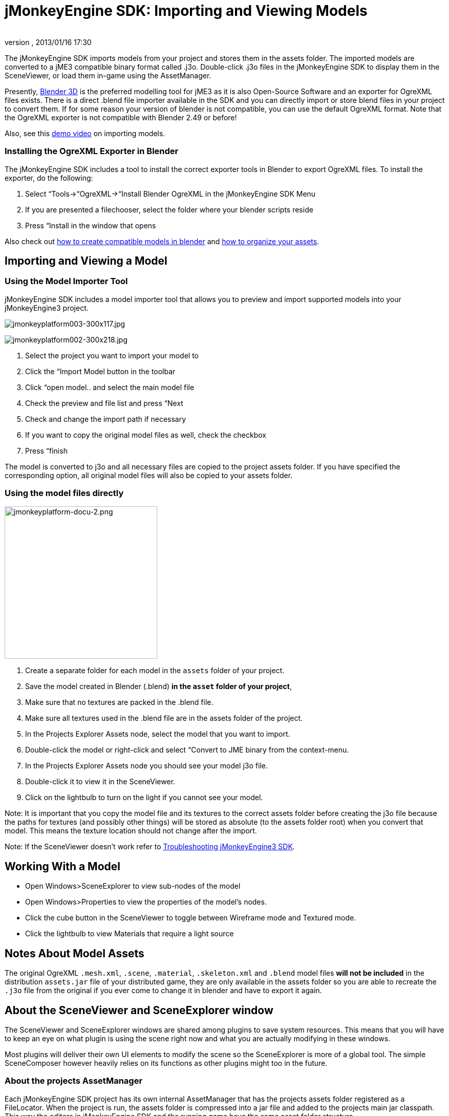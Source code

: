 = jMonkeyEngine SDK: Importing and Viewing Models
:author: 
:revnumber: 
:revdate: 2013/01/16 17:30
:keywords: documentation, sdk, tool, asset, scene
:relfileprefix: ../
:imagesdir: ..
ifdef::env-github,env-browser[:outfilesuffix: .adoc]


The jMonkeyEngine SDK imports models from your project and stores them in the assets folder. The imported models are converted to a jME3 compatible binary format called .j3o. Double-click .j3o files in the jMonkeyEngine SDK to display them in the SceneViewer, or load them in-game using the AssetManager.


Presently, link:http://www.blender.org/[Blender 3D] is the preferred modelling tool for jME3 as it is also Open-Source Software and an exporter for OgreXML files exists. There is a direct .blend file importer available in the SDK and you can directly import or store blend files in your project to convert them. If for some reason your version of blender is not compatible, you can use the default OgreXML format. Note that the OgreXML exporter is not compatible with Blender 2.49 or before!


Also, see this link:http://www.youtube.com/watch?v=nL7woH40i5c[demo video] on importing models.



=== Installing the OgreXML Exporter in Blender

The jMonkeyEngine SDK includes a tool to install the correct exporter tools in Blender to export OgreXML files. To install the exporter, do the following:


.  Select “Tools→“OgreXML→“Install Blender OgreXML in the jMonkeyEngine SDK Menu
.  If you are presented a filechooser, select the folder where your blender scripts reside
.  Press “Install in the window that opens

Also check out <<jme3/external/blender#,how to create compatible models in blender>> and <<jme3/intermediate/multi-media_asset_pipeline#,how to organize your assets>>.



== Importing and Viewing a Model


=== Using the Model Importer Tool

jMonkeyEngine SDK includes a model importer tool that allows you to preview and import supported models into your jMonkeyEngine3 project.


image:wp-uploads/2010/11/jmonkeyplatform003-300x117.jpg[jmonkeyplatform003-300x117.jpg,with="",height=""]

image::wp-uploads/2010/11/jmonkeyplatform002-300x218.jpg[jmonkeyplatform002-300x218.jpg,with="",height="",align="right"]



.  Select the project you want to import your model to
.  Click the “Import Model button in the toolbar
.  Click “open model.. and select the main model file
.  Check the preview and file list and press “Next
.  Check and change the import path if necessary
.  If you want to copy the original model files as well, check the checkbox
.  Press “finish

The model is converted to j3o and all necessary files are copied to the project assets folder. If you have specified the corresponding option, all original model files will also be copied to your assets folder.



=== Using the model files directly


image::sdk/jmonkeyplatform-docu-2.png[jmonkeyplatform-docu-2.png,with="421",height="298",align="right"]



.  Create a separate folder for each model in the `assets` folder of your project.
.  Save the model created in Blender (.blend) *in the `asset` folder of your project*, 
.  Make sure that no textures are packed in the .blend file.
.  Make sure all textures used in the .blend file are in the assets folder of the project.
.  In the Projects Explorer Assets node, select the model that you want to import.
.  Double-click the model or right-click and select “Convert to JME binary from the context-menu.
.  In the Projects Explorer Assets node you should see your model j3o file.
.  Double-click it to view it in the SceneViewer.
.  Click on the lightbulb to turn on the light if you cannot see your model.

Note: It is important that you copy the model file and its textures to the correct assets folder before creating the j3o file because the paths for textures (and possibly other things) will be stored as absolute (to the assets folder root) when you convert that model. This means the texture location should not change after the import.


Note: If the SceneViewer doesn't work refer to <<sdk/troubleshooting#,Troubleshooting jMonkeyEngine3 SDK>>.



== Working With a Model

*  Open Windows&gt;SceneExplorer to view sub-nodes of the model
*  Open Windows&gt;Properties to view the properties of the model's nodes.
*  Click the cube button in the SceneViewer to toggle between Wireframe mode and Textured mode.
*  Click the lightbulb to view Materials that require a light source


== Notes About Model Assets

The original OgreXML `.mesh.xml`, `.scene`, `.material`, `.skeleton.xml` and `.blend` model files *will not be included* in the distribution `assets.jar` file of your distributed game, they are only available in the assets folder so you are able to recreate the `.j3o` file from the original if you ever come to change it in blender and have to export it again.



== About the SceneViewer and SceneExplorer window

The SceneViewer and SceneExplorer windows are shared among plugins to save system resources. This means that you will have to keep an eye on what plugin is using the scene right now and what you are actually modifying in these windows.


Most plugins will deliver their own UI elements to modify the scene so the SceneExplorer is more of a global tool. The simple SceneComposer however heavily relies on its functions as other plugins might too in the future.



=== About the projects AssetManager

Each jMonkeyEngine SDK project has its own internal AssetManager that has the projects assets folder registered as a FileLocator. When the project is run, the assets folder is compressed into a jar file and added to the projects main jar classpath. This way the editors in jMonkeyEngine SDK and the running game have the same asset folder structure.


You might wonder why jMonkeyEngine SDK requires you to copy the model that is to be converted to j3o into the assets folder before. The Model Import Tool also copies the model and associated files to the project directory before converting. To load the model it needs to be in a folder (or jar etc..) that belongs to the projects AssetManager root. To load a model from some other folder of the filesystem, that folder would have to be added to the AssetManager root. If every folder that contains a model was in the root of the AssetManager, all textures named “hull.jpg for example would be the same for the AssetManager and it would only deliver the texture of the first model folder that was added.


To have a valid jME3 object, the paths to textures and other assets belonging to the model have to be read with the correct, final path that can then be stored in the j3o object. The j3o object will use those paths when it is loaded with the AssetManager and it requires the AssetManager to deliver the assets on those paths, this is why the folder structure while converting has to be the same as when loading.

